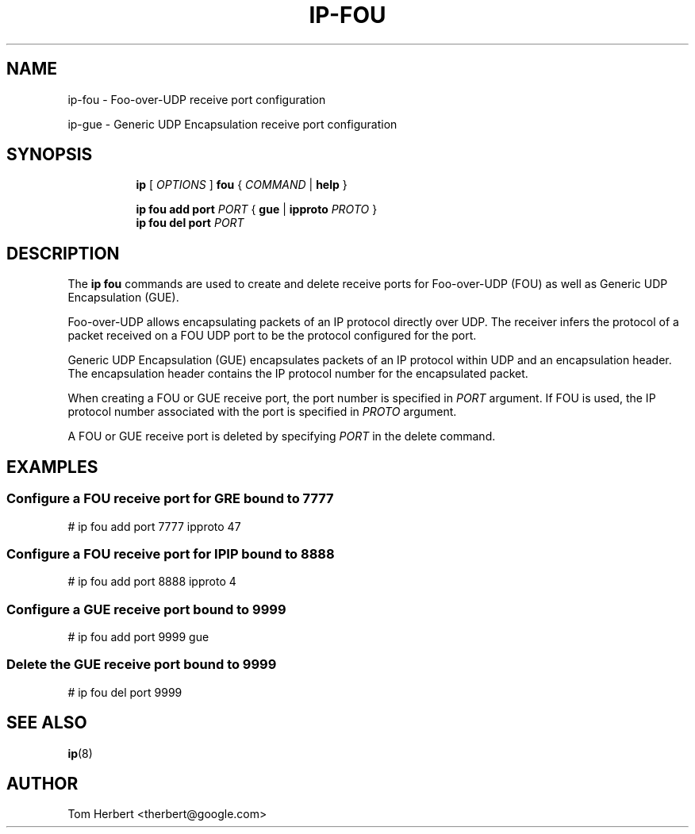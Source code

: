 .TH IP\-FOU 8 "2 Nov 2014" "iproute2" "Linux"
.SH "NAME"
ip-fou \- Foo-over-UDP receive port configuration
.P
ip-gue \- Generic UDP Encapsulation receive port configuration
.SH "SYNOPSIS"
.sp
.ad l
.in +8
.ti -8
.B ip
.RI "[ " OPTIONS " ]"
.B fou
.RI " { " COMMAND " | "
.BR help " }"
.sp
.ti -8
.BR "ip fou add"
.B port
.IR PORT
.RB "{ "
.B gue
.RI "|"
.B ipproto
.IR PROTO
.RB " }"
.br
.ti -8
.BR "ip fou del"
.B port
.IR PORT
.SH DESCRIPTION
The
.B ip fou
commands are used to create and delete receive ports for Foo-over-UDP
(FOU) as well as Generic UDP Encapsulation (GUE).
.PP
Foo-over-UDP allows encapsulating packets of an IP protocol directly
over UDP. The receiver infers the protocol of a packet received on
a FOU UDP port to be the protocol configured for the port.
.PP
Generic UDP Encapsulation (GUE) encapsulates packets of an IP protocol
within UDP and an encapsulation header. The encapsulation header contains the
IP protocol number for the encapsulated packet.
.PP
When creating a FOU or GUE receive port, the port number is specified in
.I PORT
argument. If FOU is used, the IP protocol number associated with the port is specified in
.I PROTO
argument.
.PP
A FOU or GUE receive port is deleted by specifying
.I PORT
in the delete command.
.SH EXAMPLES
.PP
.SS Configure a FOU receive port for GRE bound to 7777
.nf
# ip fou add port 7777 ipproto 47
.PP
.SS Configure a FOU receive port for IPIP bound to 8888
.nf
# ip fou add port 8888 ipproto 4
.PP
.SS Configure a GUE receive port bound to 9999
.nf
# ip fou add port 9999 gue
.PP
.SS Delete the GUE receive port bound to 9999
.nf
# ip fou del port 9999
.SH SEE ALSO
.br
.BR ip (8)
.SH AUTHOR
Tom Herbert <therbert@google.com>
